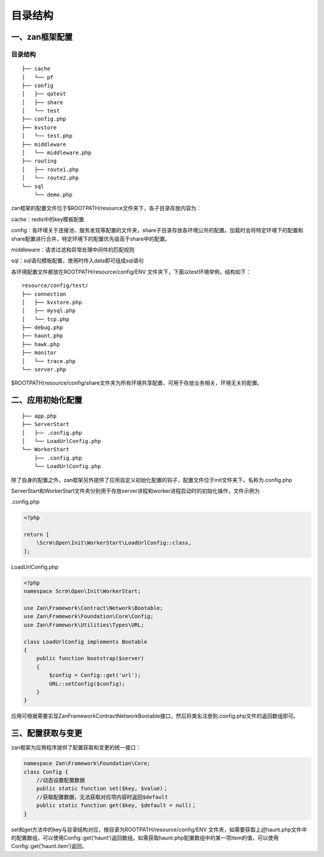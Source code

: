 目录结构
========

一、zan框架配置
~~~~~~~~~~~~~~~

目录结构
^^^^^^^^

::

    ├── cache
    │   └── pf
    ├── config
    │   ├── qatest
    │   ├── share
    │   └── test
    ├── config.php
    ├── kvstore
    │   └── test.php
    ├── middleware
    │   └── middleware.php
    ├── routing
    │   ├── route1.php
    │   └── route2.php
    └── sql
        └── demo.php

zan框架的配置文件位于$ROOTPATH/resource文件夹下，各子目录存放内容为：

cache：redis中的key模板配置

config：各环境关于连接池、服务发现等配置的文件夹，share子目录存放各环境公共的配置。加载时会将特定环境下的配置和share配置进行合并，特定环境下的配置优先级高于share中的配置。

middleware：请求过滤和异常处理中间件的匹配规则

sql：sql语句模板配置，使用时传入data即可组成sql语句

各环境配置文件都放在ROOTPATH/resource/config/ENV
文件夹下，下面以test环境举例，结构如下：

::

    resource/config/test/
    ├── connection
    │   ├── kvstore.php
    │   ├── mysql.php
    │   └── tcp.php
    ├── debug.php
    ├── haunt.php
    ├── hawk.php
    ├── monitor
    │   └── trace.php
    └── server.php

$ROOTPATH/resource/config/share文件夹为所有环境共享配置，可用于存放业务相关，环境无关的配置。

二、应用初始化配置
~~~~~~~~~~~~~~~~~~

::

    ├── app.php
    ├── ServerStart
    │   ├── .config.php
    │   └── LoadUrlConfig.php
    └── WorkerStart
        ├── .config.php
        └── LoadUrlConfig.php

除了自身的配置之外，zan框架另外提供了应用自定义初始化配置的钩子，配置文件位于init文件夹下，名称为.config.php

ServerStart和WorkerStart文件夹分别用于存放server进程和worker进程启动时的初始化操作，文件示例为

.config.php

.. code:: php

    <?php

    return [
        \Scrm\Open\Init\WorkerStart\LoadUrlConfig::class,
    ];

LoadUrlConfig.php

.. code:: php

    <?php
    namespace Scrm\Open\Init\WorkerStart;

    use Zan\Framework\Contract\Network\Bootable;
    use Zan\Framework\Foundation\Core\Config;
    use Zan\Framework\Utilities\Types\URL;

    class LoadUrlConfig implements Bootable
    {
        public function bootstrap($server)
        {
            $config = Config::get('url');
            URL::setConfig($config);
        }
    }

应用可根据需要实现Zan\Framework\Contract\Network\Bootable接口，然后将类名注册到.config.php文件的返回数组即可。

三、配置获取与变更
~~~~~~~~~~~~~~~~~~

zan框架为应用程序提供了配置获取和变更的统一接口：

.. code:: php

    namespace Zan\Framework\Foundation\Core;
    class Config {
        //动态设置配置数据
        public static function set($key, $value)；
        //获取配置数据，无法获取对应项内容时返回$default
        public static function get($key, $default = null)；
    }

set和get方法中的key与目录结构对应，根目录为ROOTPATH/resource/config/ENV
文件夹，如需要获取上述haunt.php文件中的配置数组，可以使用Config::get(’haunt‘)返回数组。如需获取haunt.php配置数组中的某一项item的值，可以使用Config::get(’haunt.item‘)返回。
